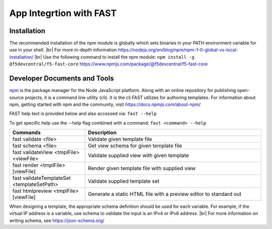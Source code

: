 .. _app-integration:

App Integrtion with FAST 
========================

Installation
------------

The recommended installation of the npm module is globally which sets binaries in your PATH environment variable for use in your shell. |br|
For more in-depth information https://nodejs.org/en/blog/npm/npm-1-0-global-vs-local-installation/ |br|
Use the following command to install the npm module: ``npm install -g @f5devcentral/f5-fast-core``
https://www.npmjs.com/package/@f5devcentral/f5-fast-core

Developer Documents and Tools
-----------------------------

`npm <www.npmjs.com>`_ is the package manager for the Node JavaScript platform.  Along with an online repository for publishing open-source projects, it is a command line utility (cli).  It is the cli FAST utilizes for authoring templates.  
For information about npm, getting started with npm and the community, visit https://docs.npmjs.com/about-npm/

FAST help text is provided below and also accessed via: ``fast --help`` 

To get specific help use the --help flag combined with a command: ``fast <command> --help``


.. list-table::
      :widths: 60 140
      :header-rows: 1

      * - Commands
        - Description

      * - fast validate <file>
        - Validate given template file

      * - fast schema <file> 
        - Get view schema for given template file

      * - fast validateView <tmplFile> <viewFile>
        - Validate supplied view with given template        

      * - fast render <tmplFile> [viewFile]
        - Render given template file with supplied view

      * - fast validateTemplateSet <templateSetPath>
        - Validate supplied template set

      * - fast htmlpreview <tmplFile> [viewFile]    
        - Generate a static HTML file with a preview editor to standard out


When designing a template, the appropriate schema definition should be used for each variable. For example, if the virtual IP address is a variable, use schema to validate the input is an IPv4 or IPv6 address. |br|
For more information on writing schema, see https://json-schema.org/